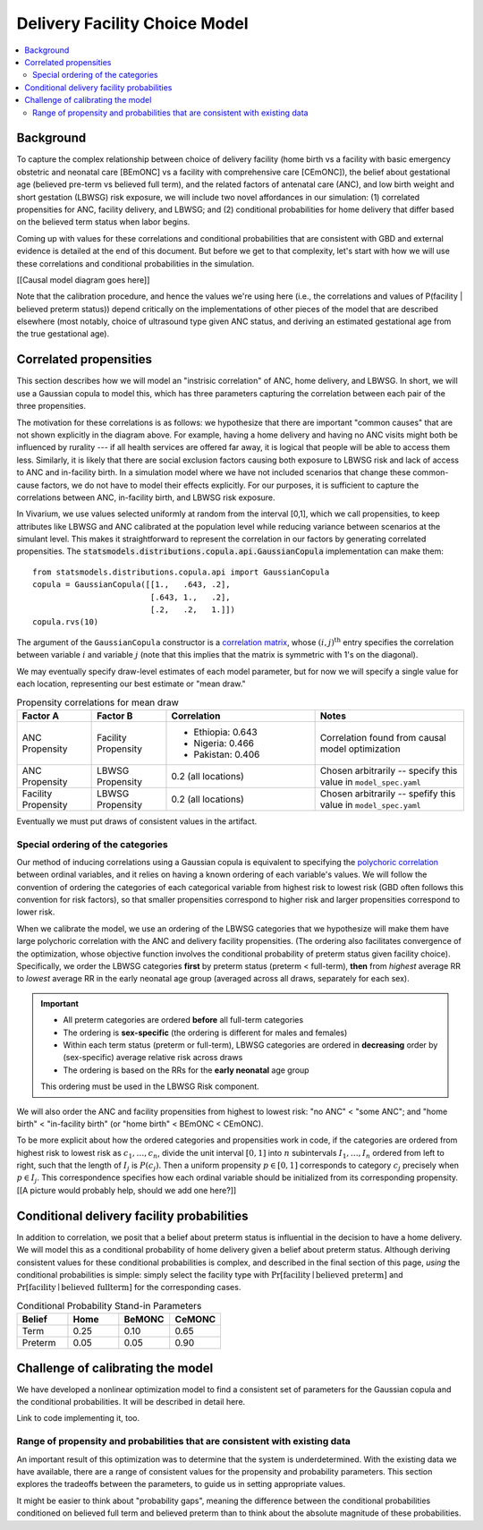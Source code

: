 .. _2024_facility_model_vivarium_mncnh_portfolio:

Delivery Facility Choice Model
==============================

.. contents::
  :local:
  :depth: 2


Background
----------

To capture the complex relationship between choice of delivery facility
(home birth vs a facility with basic emergency obstetric and neonatal
care [BEmONC] vs a facility with comprehensive care [CEmONC]), the
belief about gestational age (believed pre-term vs believed full term),
and the related factors of antenatal care (ANC), and low birth weight
and short gestation (LBWSG) risk exposure, we will include two novel
affordances in our simulation: (1) correlated propensities for ANC,
facility delivery, and LBWSG; and (2) conditional probabilities for home
delivery that differ based on the believed term status when labor
begins.

Coming up with values for these correlations and conditional probabilities that are consistent with GBD and external evidence is detailed at the end of this document.  But before we get to that complexity, let's start with how we will use these correlations and conditional probabilities in the simulation.

[[Causal model diagram goes here]]

Note that the calibration procedure, and hence the values we're using here (i.e., the correlations and values of P(facility | believed preterm status)) depend critically on the implementations of other pieces of the model that are described elsewhere (most notably, choice of ultrasound type given ANC status, and deriving an estimated gestational age from the true gestational age).

Correlated propensities
-----------------------

This section describes how we will model an "instrisic correlation" of ANC, home delivery, and LBWSG.  In short, we will use a Gaussian copula to model this, which has three parameters capturing the correlation between each pair of the three propensities.

The motivation for these correlations is as follows: we hypothesize that there are important "common causes" that are not shown explicitly in the diagram above.  For example, having a home delivery and having no ANC visits might both be influenced by rurality --- if all health services are offered far away, it is logical that people will be able to access them less.
Similarly, it is likely that there are social exclusion factors causing both exposure to LBWSG risk and lack of access to ANC and in-facility birth.
In a simulation model where we have not included scenarios that change these common-cause factors, we do not have to model their effects explicitly.
For our purposes, it is sufficient to capture the correlations between ANC, in-facility birth, and LBWSG risk exposure.

In Vivarium, we use values selected uniformly at random from the interval [0,1], which we call propensities, to keep attributes like LBWSG and ANC calibrated at the population level while reducing variance between scenarios at the simulant level.  This makes it straightforward to represent the correlation in our factors by generating correlated propensities. The :code:`statsmodels.distributions.copula.api.GaussianCopula` implementation can make them::

    from statsmodels.distributions.copula.api import GaussianCopula
    copula = GaussianCopula([[1.,   .643, .2],
                             [.643, 1.,   .2],
                             [.2,   .2,   1.]])
    copula.rvs(10)

The argument of the ``GaussianCopula`` constructor is a `correlation
matrix`_, whose :math:`(i,j)^\text{th}` entry specifies the correlation
between variable :math:`i` and variable :math:`j` (note that this
implies that the matrix is symmetric with 1's on the diagonal).

.. _correlation matrix: https://en.wikipedia.org/wiki/Correlation#Correlation_matrices

We may eventually specify
draw-level estimates of each model parameter, but for now we will
specify a single value for each location, representing our best estimate
or "mean draw."

.. list-table:: Propensity correlations for mean draw
   :header-rows: 1
   :widths: 10 10 20 20

   * - Factor A
     - Factor B
     - Correlation
     - Notes
   * - ANC Propensity
     - Facility Propensity
     - * Ethiopia: 0.643
       * Nigeria: 0.466
       * Pakistan: 0.406

     - Correlation found from causal model optimization
   * - ANC Propensity
     - LBWSG Propensity
     - 0.2 (all locations)
     - Chosen arbitrarily -- specify this value in ``model_spec.yaml``
   * - Facility Propensity
     - LBWSG Propensity
     - 0.2 (all locations)
     - Chosen arbitrarily -- spefify this value in ``model_spec.yaml``

Eventually we must put draws of consistent values in the artifact.

Special ordering of the categories
~~~~~~~~~~~~~~~~~~~~~~~~~~~~~~~~~~

Our method of inducing correlations using a Gaussian copula is
equivalent to specifying the `polychoric correlation
<https://en.wikipedia.org/wiki/Polychoric_correlation>`_ between ordinal
variables, and it relies on having a known ordering of each variable's
values. We will follow the convention of ordering the categories of each
categorical variable from highest risk to lowest risk (GBD often follows
this convention for risk factors), so that smaller propensities
correspond to higher risk and larger propensities correspond to lower
risk.

When we calibrate the model, we use an ordering of the LBWSG categories
that we hypothesize will make them have large polychoric correlation
with the ANC and delivery facility propensities. (The ordering also
facilitates convergence of the optimization, whose objective function
involves the conditional probability of preterm status given facility
choice). Specifically, we order the LBWSG categories **first** by
preterm status (preterm < full-term), **then** from *highest* average RR
to *lowest* average RR in the early neonatal age group (averaged across
all draws, separately for each sex).

.. important::

  * All preterm categories are ordered **before** all full-term
    categories
  * The ordering is **sex-specific** (the ordering is different for
    males and females)
  * Within each term status (preterm or full-term), LBWSG categories are
    ordered in **decreasing** order by (sex-specific) average relative
    risk across draws
  * The ordering is based on the RRs for the **early neonatal** age
    group

  This ordering must be used in the LBWSG Risk component.

We will also order the ANC and facility propensities from highest to
lowest risk: "no ANC" < "some ANC"; and "home birth" < "in-facility
birth" (or "home birth" < BEmONC < CEmONC).

To be more explicit about how the ordered categories and propensities
work in code, if the categories are ordered from highest risk to lowest
risk as :math:`c_1, \dotsc, c_n`, divide the unit interval :math:`[0,1]`
into :math:`n` subintervals :math:`I_1, \dotsc, I_n` ordered from left
to right, such that the length of :math:`I_j` is :math:`P(c_j)`. Then a
uniform propensity :math:`p \in [0,1]` corresponds to category
:math:`c_j` precisely when :math:`p \in I_j`. This correspondence
specifies how each ordinal variable should be initialized from its
corresponding propensity. [[A picture would probably help, should we add
one here?]]


Conditional delivery facility probabilities
--------------------------------------------

In addition to correlation, we posit that a belief about preterm status is influential in the decision to have a home delivery.  We will model this as a conditional probability of home delivery given a belief about preterm status.  Although deriving consistent values for these conditional probabilities is complex, and described in the final section of this page, *using* the conditional probabilities is simple: simply select the facility type with :math:`\text{Pr}[\text{facility}\mid\text{believed preterm}]` and :math:`\text{Pr}[\text{facility}\mid\text{believed fullterm}]` for the corresponding cases.

.. list-table:: Conditional Probability Stand-in Parameters
   :header-rows: 1
   :widths: 20 20 20 20

   * - Belief
     - Home
     - BeMONC
     - CeMONC
   * - Term
     - 0.25
     - 0.10
     - 0.65
   * - Preterm
     - 0.05
     - 0.05
     - 0.90

Challenge of calibrating the model
----------------------------------

We have developed a nonlinear optimization model to find a consistent set of parameters for the Gaussian copula and the conditional probabilities.
It will be described in detail here.

Link to code implementing it, too.


Range of propensity and probabilities that are consistent with existing data
~~~~~~~~~~~~~~~~~~~~~~~~~~~~~~~~~~~~~~~~~~~~~~~~~~~~~~~~~~~~~~~~~~~~~~~~~~~~

An important result of this optimization was to determine that the system is underdetermined.  With the existing data we have available, there are a range of consistent values for the propensity and probability parameters.  This section explores the tradeoffs between the parameters, to guide us in setting appropriate values.

It might be easier to think about "probability gaps", meaning the difference between the conditional probabilities conditioned on believed full term and believed preterm than to think about the absolute magnitude of these probabilities.
